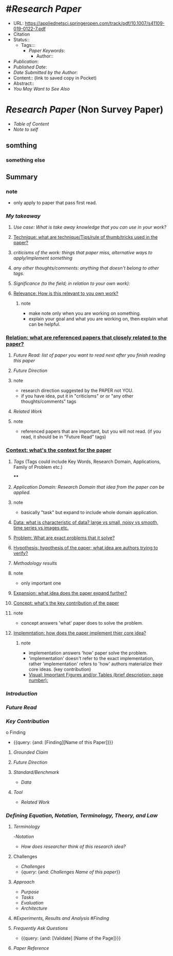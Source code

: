 #+TITLE:

*  #[[Research Paper]]
    - URL: https://appliednetsci.springeropen.com/track/pdf/10.1007/s41109-019-0122-7.pdf
    - Citation
    - Status::
        - Tags:::
            - [[Paper Keywords]]:
                - Author::
    - [[Publication]]:
    - [[Published Date]]:
    - [[Date Submitted by the Author]]:
    - Content:: (link to saved copy in Pocket)
    - Abstract::
    - [[You May Want to See Also]]

* [[Research Paper]] (Non Survey Paper)
- [[Table of Content]]
- [[Note to self]]
** somthing
*** something else
** Summary
*** note
    * only apply to paper that pass first read.
*** [[My takeaway]]

**** [[Use case: What is take away knowledge that you can use in your work?]]
**** [[Technique: what are technique/Tips/rule of thumb/tricks used in the paper?]]
**** [[criticisms of the work: things that paper miss, alternative ways to apply/implement something]]
**** [[any other thoughts/comments: anything that doesn't belong to other tags.]]
**** [[Significance (to the field; in relation to your own work):]]
**** [[Relevance: How is this relevant to you own work?]]
***** note
  * make note only when you are working on something.
  * explain your goal and what you are working on, then explain what can be helpful.

*** [[Relation: what are referenced papers that closely related to the paper?]]
**** [[Future Read: list of paper you want to read next after you finish reading this paper]]
**** [[Future Direction]]
**** note
 * research direction suggested by the PAPER not YOU.
 * if you have idea, put it in "criticisms" or or "any other thoughts/comments" tags
**** [[Related Work]]
**** note
 * referenced papers that are important, but you will not read. (if you read, it should be in "Future Read" tags)
*** [[Context: what's the context for the paper]]
****  [[Tags]] (Tags could include Key Words, Research Domain, Applications, Family of Problem etc.)
****
****  [[Application Domain: Research Domain that idea from the paper can be applied.]]
****  note
        * basically "task" but expand to include whole domain application.
****  [[Data: what is characteristic of data? large vs small, noisy vs smooth, time series vs images etc.]]
****  [[Problem: What are exact problems that it solve?]]
****  [[Hypothesis: hypothesis of the paper; what idea are authors trying to verify? ]]
****  [[Methodology results]]
****  note
        * only important one
****  [[Expansion: what idea does the paper expand further?]]
****  [[Concept: what's the key contribution of the paper]]
****  note
        * concept answers 'what' paper does to solve the problem.
**** [[Implemntation: how does the paper implement thier core idea?]]
***** note
        * implementation answers 'how' paper solve the problem.
        * 'implementation' doesn't refer to the exact implementation, rather 'implementation' refers to 'how' authors materialize their core ideas. (key contribution)
    * [[Visual: Important Figures and/or Tables (brief description; page number):]]
*** [[Introduction]]
*** [[Future Read]]
*** [[Key Contribution]]
o Finding
    - {{query: {and: [Finding][Name of this Paper]}}}
**** [[Grounded Claim]]
**** [[Future Direction]]
**** [[Standard/Benchmark]]
    - [[Data]]
**** [[Tool]]
- [[Related Work]]
*** [[Defining Equation, Notation, Terminology, Theory, and Law]]
***** [[Terminology]]
        -[[Notation]]
- [[How does researcher think of this research idea?]]
**** Challenges
    - [[Challenges]]
    -  {[[query]]: {and: [[Challenges]] [[Name of this paper]]}}
**** [[Approach]]
    - [[Purpose]]
    - [[Tasks]]
    - [[Evaluation]]
    - [[Architecture]]
**** #[[Experiments, Results and Analysis]] #[[Finding]]
**** [[Frequently Ask Questions]]
    - {{query: {and: [Validate] [Name of the Page]}}}
**** [[Paper Reference]]
